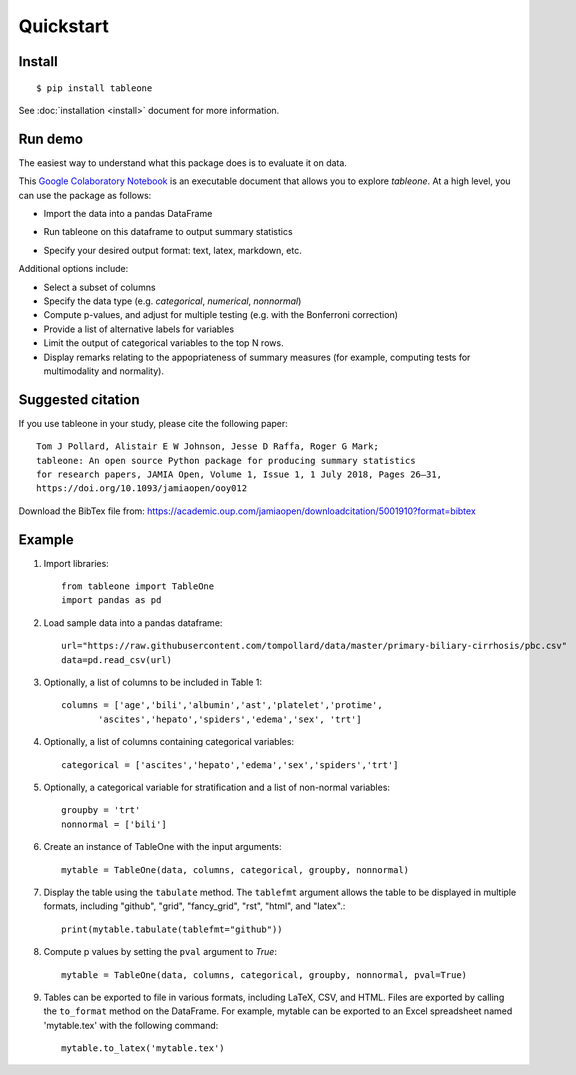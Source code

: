 Quickstart
==========

Install
-------

::

    $ pip install tableone

See :doc:`installation <install>` document for more information.


Run demo
--------

The easiest way to understand what this package does is to evaluate it on data.

This `Google Colaboratory Notebook <https://github.com/tompollard/tableone/blob/master/tableone.ipynb>`_ is an executable document that allows you to explore `tableone`. At a high level, you can use the package as follows:

* Import the data into a pandas DataFrame
  
.. image:: images/input_data.png
  :width: 400
  :alt: Starting DataFrame 

* Run tableone on this dataframe to output summary statistics
  
.. image:: images/table1.png
  :width: 400
  :alt: Table 1

* Specify your desired output format: text, latex, markdown, etc.
  
.. image:: images/table1_latex.png
  :width: 400
  :alt: Export to LaTex

Additional options include:

* Select a subset of columns
* Specify the data type (e.g. `categorical`, `numerical`, `nonnormal`)
* Compute p-values, and adjust for multiple testing (e.g. with the Bonferroni correction)
* Provide a list of alternative labels for variables
* Limit the output of categorical variables to the top N rows.
* Display remarks relating to the appopriateness of summary measures (for example, computing tests for multimodality and normality).


Suggested citation
------------------

If you use tableone in your study, please cite the following paper::

    Tom J Pollard, Alistair E W Johnson, Jesse D Raffa, Roger G Mark; 
    tableone: An open source Python package for producing summary statistics 
    for research papers, JAMIA Open, Volume 1, Issue 1, 1 July 2018, Pages 26–31, 
    https://doi.org/10.1093/jamiaopen/ooy012

Download the BibTex file from: https://academic.oup.com/jamiaopen/downloadcitation/5001910?format=bibtex


Example
-------

#. Import libraries::

    from tableone import TableOne
    import pandas as pd

#. Load sample data into a pandas dataframe::

    url="https://raw.githubusercontent.com/tompollard/data/master/primary-biliary-cirrhosis/pbc.csv"
    data=pd.read_csv(url)

#. Optionally, a list of columns to be included in Table 1::

    columns = ['age','bili','albumin','ast','platelet','protime',
           'ascites','hepato','spiders','edema','sex', 'trt']

#. Optionally, a list of columns containing categorical variables::

    categorical = ['ascites','hepato','edema','sex','spiders','trt']

#. Optionally, a categorical variable for stratification and a list of non-normal variables::

    groupby = 'trt'
    nonnormal = ['bili']

#. Create an instance of TableOne with the input arguments::

    mytable = TableOne(data, columns, categorical, groupby, nonnormal)

#. Display the table using the ``tabulate`` method. The ``tablefmt`` argument allows the table to be displayed in multiple formats, including "github", "grid", "fancy_grid", "rst", "html", and "latex".::

    print(mytable.tabulate(tablefmt="github"))

#. Compute p values by setting the ``pval`` argument to `True`::

    mytable = TableOne(data, columns, categorical, groupby, nonnormal, pval=True)

#. Tables can be exported to file in various formats, including LaTeX, CSV, and HTML. Files are exported by calling the ``to_format`` method on the DataFrame. For example, mytable can be exported to an Excel spreadsheet named 'mytable.tex' with the following command::

    mytable.to_latex('mytable.tex')
